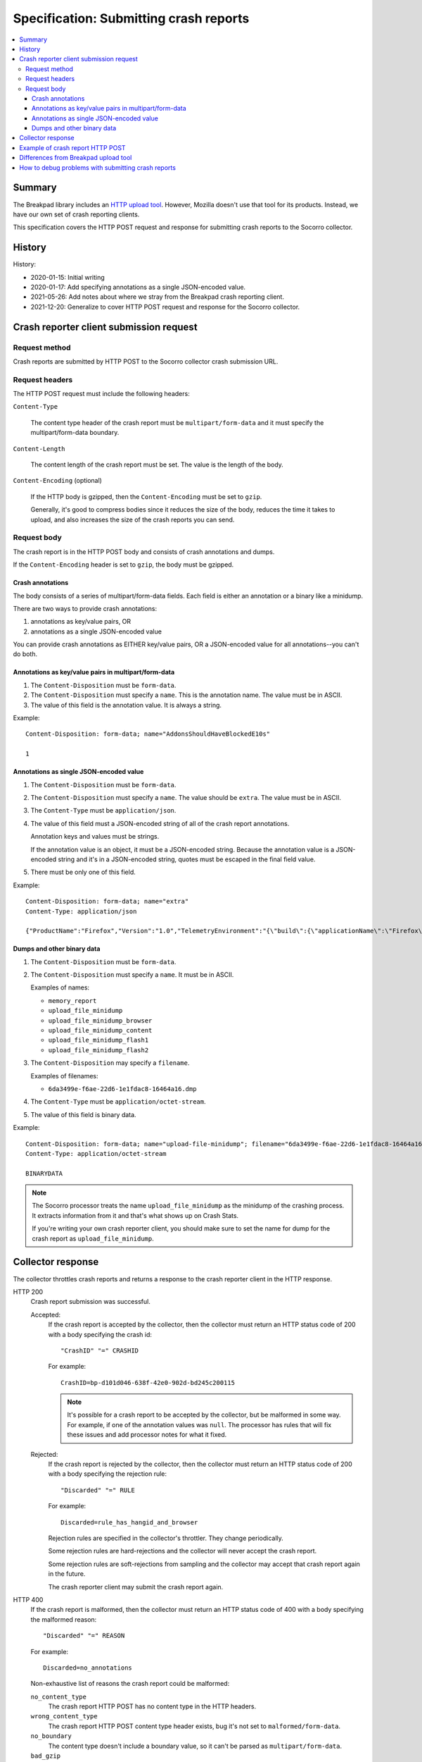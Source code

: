 .. _crash-report-spec-chapter:

=======================================
Specification: Submitting crash reports
=======================================

.. contents::
   :local:


Summary
=======

The Breakpad library includes an `HTTP upload tool
<https://chromium.googlesource.com/breakpad/breakpad/+/master/src/tools/linux/symupload/minidump_upload.cc>`_.
However, Mozilla doesn't use that tool for its products. Instead, we have our
own set of crash reporting clients.

This specification covers the HTTP POST request and response for submitting
crash reports to the Socorro collector.



History
=======

History:

* 2020-01-15: Initial writing
* 2020-01-17: Add specifying annotations as a single JSON-encoded value.
* 2021-05-26: Add notes about where we stray from the Breakpad crash reporting
  client.
* 2021-12-20: Generalize to cover HTTP POST request and response for the
  Socorro collector.


Crash reporter client submission request
========================================

Request method
--------------

Crash reports are submitted by HTTP POST to the Socorro collector crash
submission URL.


Request headers
---------------

The HTTP POST request must include the following headers:

``Content-Type``

   The content type header of the crash report must be ``multipart/form-data``
   and it must specify the multipart/form-data boundary.

``Content-Length``

   The content length of the crash report must be set. The value is the length
   of the body.

``Content-Encoding`` (optional)

   If the HTTP body is gzipped, then the ``Content-Encoding`` must be set to
   ``gzip``.

   Generally, it's good to compress bodies since it reduces the size of the
   body, reduces the time it takes to upload, and also increases the size of
   the crash reports you can send.


Request body
------------

The crash report is in the HTTP POST body and consists of crash annotations and
dumps.

If the ``Content-Encoding`` header is set to ``gzip``, the body must be
gzipped.


Crash annotations
~~~~~~~~~~~~~~~~~

The body consists of a series of multipart/form-data fields. Each field is
either an annotation or a binary like a minidump.

.. seealso::

   RFC for multipart/form-data:
      https://tools.ietf.org/html/rfc7578

There are two ways to provide crash annotations:

1. annotations as key/value pairs, OR
2. annotations as a single JSON-encoded value

You can provide crash annotations as EITHER key/value pairs, OR a JSON-encoded
value for all annotations--you can't do both.


Annotations as key/value pairs in multipart/form-data
~~~~~~~~~~~~~~~~~~~~~~~~~~~~~~~~~~~~~~~~~~~~~~~~~~~~~

1. The ``Content-Disposition`` must be ``form-data``.

2. The ``Content-Disposition`` must specify a ``name``. This is the annotation
   name. The value must be in ASCII.

3. The value of this field is the annotation value. It is always a string.

Example::

   Content-Disposition: form-data; name="AddonsShouldHaveBlockedE10s"

   1


Annotations as single JSON-encoded value
~~~~~~~~~~~~~~~~~~~~~~~~~~~~~~~~~~~~~~~~

1. The ``Content-Disposition`` must be ``form-data``.

2. The ``Content-Disposition`` must specify a ``name``. The value should
   be ``extra``. The value must be in ASCII.

3. The ``Content-Type`` must be ``application/json``.

4. The value of this field must a JSON-encoded string of all of the crash
   report annotations.

   Annotation keys and values must be strings.

   If the annotation value is an object, it must be a JSON-encoded string.
   Because the annotation value is a JSON-encoded string and it's in a
   JSON-encoded string, quotes must be escaped in the final field value.

5. There must be only one of this field.

Example::

   Content-Disposition: form-data; name="extra"
   Content-Type: application/json

   {"ProductName":"Firefox","Version":"1.0","TelemetryEnvironment":"{\"build\":{\"applicationName\":\"Firefox\",\"version\":\"72.0.1\",\"vendor\":\"Mozilla\"}}"}


.. versionadded:: 2020-01-17

   This was added in `bug 1420363
   <https://bugzilla.mozilla.org/show_bug.cgi?id=1420363>`_. That work landed
   in December 2019 and is in Firefox 73.


Dumps and other binary data
~~~~~~~~~~~~~~~~~~~~~~~~~~~

1. The ``Content-Disposition`` must be ``form-data``.

2. The ``Content-Disposition`` must specify a ``name``. It must be in ASCII.

   Examples of names:

   * ``memory_report``
   * ``upload_file_minidump``
   * ``upload_file_minidump_browser``
   * ``upload_file_minidump_content``
   * ``upload_file_minidump_flash1``
   * ``upload_file_minidump_flash2``

3. The ``Content-Disposition`` may specify a ``filename``.

   Examples of filenames:

   * ``6da3499e-f6ae-22d6-1e1fdac8-16464a16.dmp``

4. The ``Content-Type`` must be ``application/octet-stream``.

5. The value of this field is binary data.

Example::

   Content-Disposition: form-data; name="upload-file-minidump"; filename="6da3499e-f6ae-22d6-1e1fdac8-16464a16.dmp"
   Content-Type: application/octet-stream

   BINARYDATA


.. Note::

   The Socorro processor treats the name ``upload_file_minidump`` as the
   minidump of the crashing process. It extracts information from it and that's
   what shows up on Crash Stats.

   If you're writing your own crash reporter client, you should make sure to
   set the name for dump for the crash report as ``upload_file_minidump``.


Collector response
==================

The collector throttles crash reports and returns a response to the crash
reporter client in the HTTP response.

HTTP 200
    Crash report submission was successful.

    Accepted:
        If the crash report is accepted by the collector, then the collector
        must return an HTTP status code of 200 with a body specifying the crash
        id::

           "CrashID" "=" CRASHID

        For example::

           CrashID=bp-d101d046-638f-42e0-902d-bd245c200115


        .. Note::

           It's possible for a crash report to be accepted by the collector,
           but be malformed in some way. For example, if one of the annotation
           values was ``null``. The processor has rules that will fix these
           issues and add processor notes for what it fixed.


    Rejected:
        If the crash report is rejected by the collector, then the collector
        must return an HTTP status code of 200 with a body specifying the
        rejection rule::

           "Discarded" "=" RULE

        For example::

           Discarded=rule_has_hangid_and_browser

        Rejection rules are specified in the collector's throttler. They change
        periodically.

        Some rejection rules are hard-rejections and the collector will never
        accept the crash report.

        Some rejection rules are soft-rejections from sampling and the
        collector may accept that crash report again in the future.

        The crash reporter client may submit the crash report again.

        .. seealso::

           Code for throttler:
              https://github.com/mozilla-services/antenna/blob/main/antenna/throttler.py


HTTP 400
    If the crash report is malformed, then the collector must return an HTTP
    status code of 400 with a body specifying the malformed reason::

       "Discarded" "=" REASON

    For example::

       Discarded=no_annotations


    Non-exhaustive list of reasons the crash report could be malformed:

    ``no_content_type``
       The crash report HTTP POST has no content type in the HTTP headers.

    ``wrong_content_type``
      The crash report HTTP POST content type header exists, bug it's not set
      to ``malformed/form-data``.

    ``no_boundary``
       The content type doesn't include a boundary value, so it can't be parsed
       as ``multipart/form-data``.

    ``bad_gzip``
       The ``Content-Encoding`` header is set to ``gzip``, but the body isn't
       in gzip format or there's a parsing error.

    ``no_annotations``
       The crash report has been parsed, but there were no annotations in it.

    ``has_json_and_kv``
       The crash report encodes annotations in ``multipart/form-data`` as well
       as in the extra JSON-encoded string. It should have either one or the
       other--not both.


    The crash reporter client shouldn't try to send a malformed crash report
    again.

HTTP 413
    The HTTP POST body is too large and exceeds the maximum body size.

    The crash reporter client shouldn't try to send this crash report again.


HTTP 500
    This is an internal server error.

    It's possible this is a bug in the collector. If so, an error report gets
    sent and maintainers will see it.

    It's possible this problem is ephemeral and will go away after some time.

    The crash reporter client may sleep for a bit and retry sending the
    crash report.

HTTP 502
    Bad gateway.

    It's possible this problem is ephemeral and will go away after some time.
    It's possible that this is a bug in the crash reporting client.

    The crash reporter client may sleep for a bit and retry sending the
    crash report.

HTTP 503
    Service unavailable.

    It's possible this problem is ephemeral and will go away after some time.

    The crash reporter client may sleep for a bit and retry sending the
    crash report.


Example of crash report HTTP POST
=================================

Example with HTTP headers and body::

   POST /submit HTTP/1.1
   Host: xyz.example.com
   User-Agent: Breakpad/1.0 (Linux)
   Accept: */*
   Content-Length: 1021
   Content-Type: multipart/form-data; boundary=------------------------c4ae5238f12b6c82

   --------------------------c4ae5238f12b6c82
   Content-Disposition: form-data; name="Add-ons"

   ubufox%40ubuntu.com:3.2,%7B972ce4c6-7e08-4474-a285-3208198ce6fd%7D:48.0,loop%40mozilla.org:1.4.3,e10srollout%40mozilla.org:1.0,firefox%40getpocket.com:1.0.4,langpack-en-GB%40firefox.mozilla.org:48.0,langpack-en-ZA%40firefox.mozilla.org:48.0
   --------------------------c4ae5238f12b6c82
   Content-Disposition: form-data; name="AddonsShouldHaveBlockedE10s"

   1
   --------------------------c4ae5238f12b6c82
   Content-Disposition: form-data; name="BuildID"

   20160728203720
   --------------------------c4ae5238f12b6c82
   Content-Disposition: form-data; name="upload_file_minidump"; filename="6da3499e-f6ae-22d6-1e1fdac8-16464a16.dmp"
   Content-Type: application/octet-stream

   000000000000000000000000000000000000000000000000000000000000000000000000000000000000000000000000000000000000000000000000000000000000000000000000000000000000000000000000000000000000000000000000000000000000000000000000000000000000
   --------------------------c4ae5238f12b6c82--


Example with HTTP headers and body using JSON-encoded value for annotations::

   POST /submit HTTP/1.1
   Host: xyz.example.com
   User-Agent: Breakpad/1.0 (Linux)
   Accept: */*
   Content-Length: 659
   Content-Type: multipart/form-data; boundary=------------------------c4ae5238f12b6c82

   --------------------------c4ae5238f12b6c82
   Content-Disposition: form-data; name="extra"
   Content-Type: application/json

   {"ProductName":"Firefox","Version":"1.0","BuildID":"20160728203720"}
   --------------------------c4ae5238f12b6c82
   Content-Disposition: form-data; name="upload_file_minidump"; filename="6da3499e-f6ae-22d6-1e1fdac8-16464a16.dmp"
   Content-Type: application/octet-stream

   000000000000000000000000000000000000000000000000000000000000000000000000000000000000000000000000000000000000000000000000000000000000000000000000000000000000000000000000000000000000000000000000000000000000000000000000000000000000
   --------------------------c4ae5238f12b6c82--


Differences from Breakpad upload tool
=====================================

The Breakpad library comes with an upload tool. That tool lets you upload crash
annotations and dumps as an HTTP POST to a collector.

It does not support the following things in this specification:

1. returning crash id on successful submission
2. returning rejection code on rejected crash report
3. crash annotations as a single JSON-encoded value


How to debug problems with submitting crash reports
===================================================

We hang out in `#crashreporting:mozilla.org
<https://riot.im/app/#/room/#crashreporting:mozilla.org>`_.

Here are some notes for issues you might be having:

**I'm getting back an HTTP 404**

The URL you're using is wrong. Verify the url. If that doesn't work, reach out
to us.

**I'm getting back an HTTP 413**

The crash report request body is too large. If you aren't compressing it with
gzip, try that. If you are, then reach out to us but you're probably going to
need to remove something.

**I'm getting back a rejection**

Check the response body for the rejection code and look it up in the throttling
rules:

https://github.com/mozilla-services/antenna/blob/main/antenna/throttler.py

If that doesn't help, reach out to us.

**I'm getting back an HTTP 500**

Reach out to us because something is wrong with our server.

**The crash report submitted, but there's very little data on Crash Stats**

Verify that the name (not the filename) is set to "upload_file_minidump".  The
Socorro processor treats that specific minidump as the one for the crashed
process and does additional processing for it.

You can see a list of all the dumps that were sent in the Debug tab of the
report view on Crash Stats.

Verify that you're sending all the crash annotations you're intending to
send.

You can see a list of all the dump names and crash annotations in the
``crash_report_keys`` field of the processed crash.

If this is a new crash annotation or one that's not explicitly marked
as public, the crash annotation will be treated as protected data. If you
don't have access to protected data, you will not be able to see it on
Crash Stats.

See our protected data access policy:

https://crash-stats.allizom.org/documentation/protected_data_access/

**None of these are helping me**

Ask yourself these questions and see if they help you at all:

1. When the crash reporter client submits the crash report to Socorro, what is
   the status code that it gets back? What is the HTTP response body?

2. If you successfully submit a crash report, search for the crash id on Crash
   Stats. Are there processor notes indicating problems?

If nothing here helps please reach out to us on Matrix.
